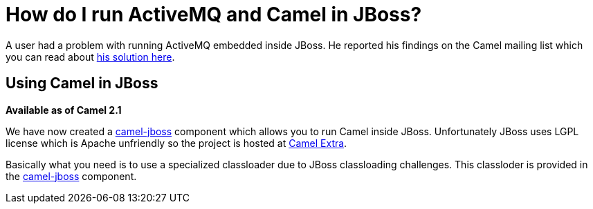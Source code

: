 [[HowdoIrunActiveMQandCamelinJBoss-HowdoIrunActiveMQandCamelinJBoss]]
= How do I run ActiveMQ and Camel in JBoss?

A user had a problem with running ActiveMQ embedded inside JBoss. He
reported his findings on the Camel mailing list which you can read about
http://www.nabble.com/JBoss-%2B-ActiveMQ-%2B-Camel-%2B-Newbie-td24056976.html[his
solution here].

[[HowdoIrunActiveMQandCamelinJBoss-UsingCamelinJBoss]]
== Using Camel in JBoss

*Available as of Camel 2.1*

We have now created a https://github.com/camel-extra/camel-extra/blob/master/components/camel-jboss/src/main/docs/jboss-component.adoc[camel-jboss] component which
allows you to run Camel inside JBoss. Unfortunately JBoss uses LGPL
license which is Apache unfriendly so the project is hosted at
https://camel-extra.github.io/[Camel Extra].

Basically what you need is to use a specialized classloader due to JBoss
classloading challenges. This classloder is provided in the
https://github.com/camel-extra/camel-extra/blob/master/components/camel-jboss/src/main/docs/jboss-component.adoc[camel-jboss] component.
